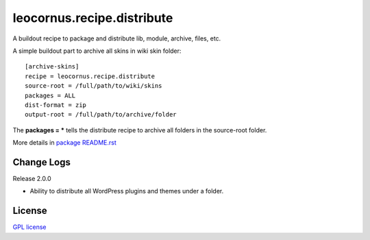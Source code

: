 leocornus.recipe.distribute
===========================

A buildout recipe to package and distribute lib, module, archive, files, etc.

A simple buildout part to archive all skins in wiki skin folder::

  [archive-skins]
  recipe = leocornus.recipe.distribute
  source-root = /full/path/to/wiki/skins
  packages = ALL
  dist-format = zip
  output-root = /full/path/to/archive/folder

The **packages = *** tells the distribute recipe to archive all
folders in the source-root folder.

More details in 
`package README.rst <leocornus/recipe/distribute/README.rst>`_

Change Logs
-----------

Release 2.0.0

- Ability to distribute all WordPress plugins and themes under
  a folder.

License
-------

`GPL license <LICENSE.GPL>`_
